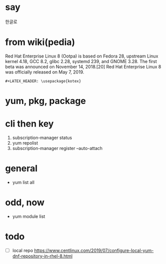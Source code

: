 #+LATEX_HEADER: \usepackage{kotex}
* say

한글로

* from wiki(pedia)

Red Hat Enterprise Linux 8 (Ootpa) is based on Fedora 28, upstream Linux kernel 4.18, GCC 8.2, glibc 2.28, systemd 239, and GNOME 3.28. The first beta was announced on November 14, 2018.[20] Red Hat Enterprise Linux 8 was officially released on May 7, 2019.

#+BEGIN_SRC 
#+LATEX_HEADER: \usepackage{kotex}
#+END_SRC

* yum, pkg, package
* cli then key

1. subscription-manager status
2. yum repolist
3. subscription-manager register --auto-attach

* general

- yum list all

* odd, now

- yum module list

* todo

- [ ] local repo
  https://www.centlinux.com/2019/07/configure-local-yum-dnf-repository-in-rhel-8.html

